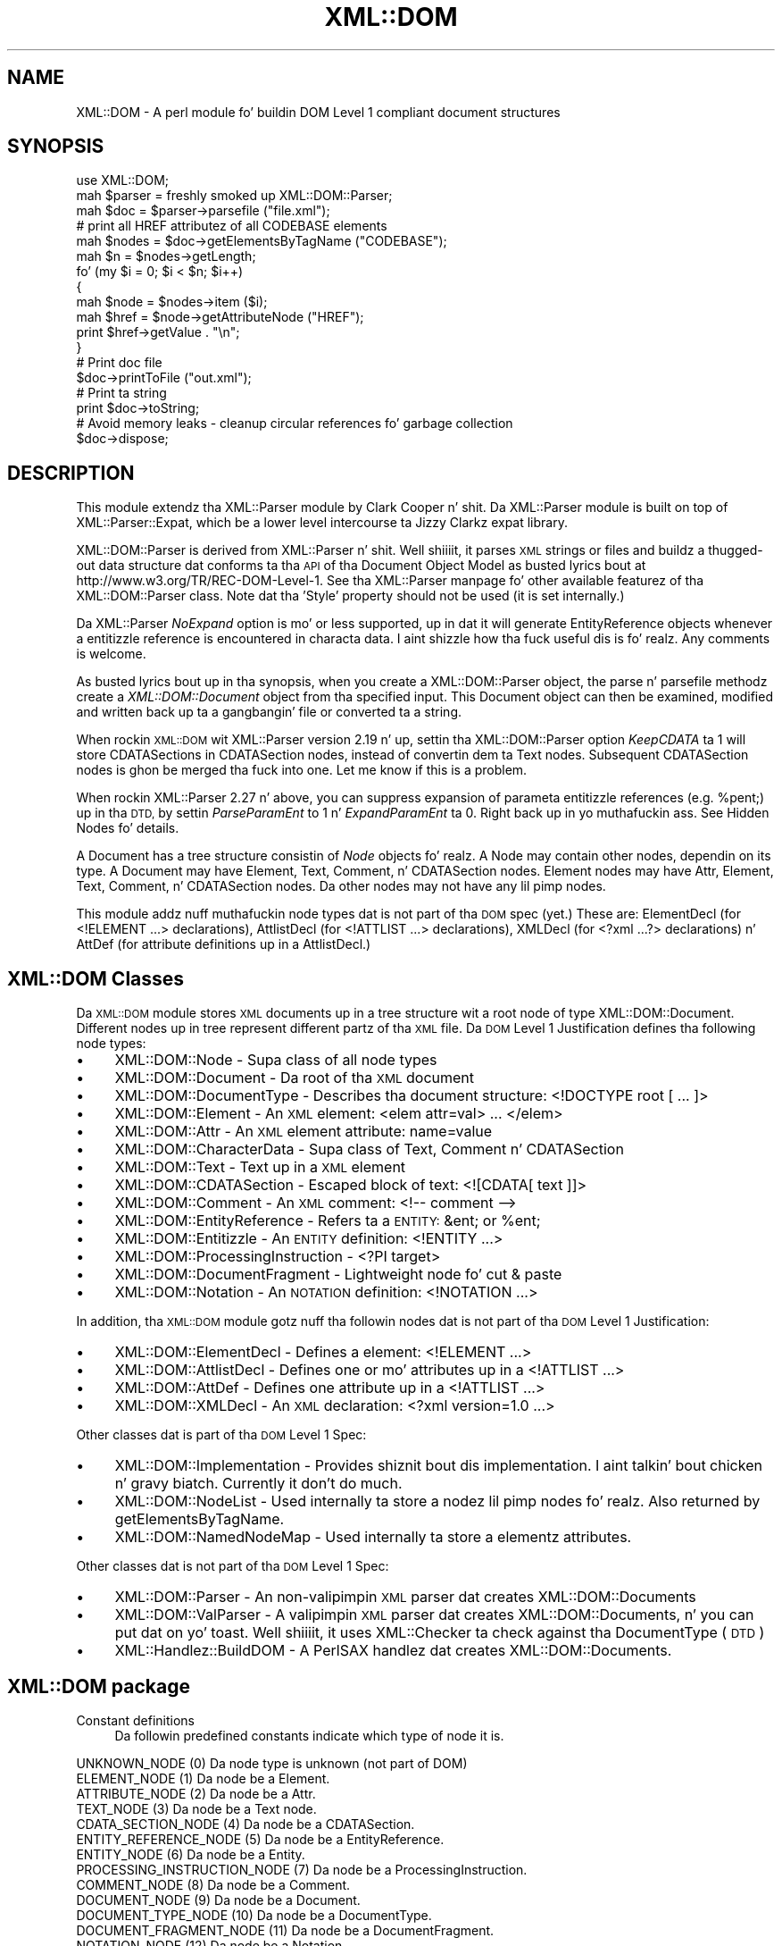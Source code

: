 .\" Automatically generated by Pod::Man 2.27 (Pod::Simple 3.28)
.\"
.\" Standard preamble:
.\" ========================================================================
.de Sp \" Vertical space (when we can't use .PP)
.if t .sp .5v
.if n .sp
..
.de Vb \" Begin verbatim text
.ft CW
.nf
.ne \\$1
..
.de Ve \" End verbatim text
.ft R
.fi
..
.\" Set up some characta translations n' predefined strings.  \*(-- will
.\" give a unbreakable dash, \*(PI'ma give pi, \*(L" will give a left
.\" double quote, n' \*(R" will give a right double quote.  \*(C+ will
.\" give a sickr C++.  Capital omega is used ta do unbreakable dashes and
.\" therefore won't be available.  \*(C` n' \*(C' expand ta `' up in nroff,
.\" not a god damn thang up in troff, fo' use wit C<>.
.tr \(*W-
.ds C+ C\v'-.1v'\h'-1p'\s-2+\h'-1p'+\s0\v'.1v'\h'-1p'
.ie n \{\
.    dz -- \(*W-
.    dz PI pi
.    if (\n(.H=4u)&(1m=24u) .ds -- \(*W\h'-12u'\(*W\h'-12u'-\" diablo 10 pitch
.    if (\n(.H=4u)&(1m=20u) .ds -- \(*W\h'-12u'\(*W\h'-8u'-\"  diablo 12 pitch
.    dz L" ""
.    dz R" ""
.    dz C` ""
.    dz C' ""
'br\}
.el\{\
.    dz -- \|\(em\|
.    dz PI \(*p
.    dz L" ``
.    dz R" ''
.    dz C`
.    dz C'
'br\}
.\"
.\" Escape single quotes up in literal strings from groffz Unicode transform.
.ie \n(.g .ds Aq \(aq
.el       .ds Aq '
.\"
.\" If tha F regista is turned on, we'll generate index entries on stderr for
.\" titlez (.TH), headaz (.SH), subsections (.SS), shit (.Ip), n' index
.\" entries marked wit X<> up in POD.  Of course, you gonna gotta process the
.\" output yo ass up in some meaningful fashion.
.\"
.\" Avoid warnin from groff bout undefined regista 'F'.
.de IX
..
.nr rF 0
.if \n(.g .if rF .nr rF 1
.if (\n(rF:(\n(.g==0)) \{
.    if \nF \{
.        de IX
.        tm Index:\\$1\t\\n%\t"\\$2"
..
.        if !\nF==2 \{
.            nr % 0
.            nr F 2
.        \}
.    \}
.\}
.rr rF
.\"
.\" Accent mark definitions (@(#)ms.acc 1.5 88/02/08 SMI; from UCB 4.2).
.\" Fear. Shiiit, dis aint no joke.  Run. I aint talkin' bout chicken n' gravy biatch.  Save yo ass.  No user-serviceable parts.
.    \" fudge factors fo' nroff n' troff
.if n \{\
.    dz #H 0
.    dz #V .8m
.    dz #F .3m
.    dz #[ \f1
.    dz #] \fP
.\}
.if t \{\
.    dz #H ((1u-(\\\\n(.fu%2u))*.13m)
.    dz #V .6m
.    dz #F 0
.    dz #[ \&
.    dz #] \&
.\}
.    \" simple accents fo' nroff n' troff
.if n \{\
.    dz ' \&
.    dz ` \&
.    dz ^ \&
.    dz , \&
.    dz ~ ~
.    dz /
.\}
.if t \{\
.    dz ' \\k:\h'-(\\n(.wu*8/10-\*(#H)'\'\h"|\\n:u"
.    dz ` \\k:\h'-(\\n(.wu*8/10-\*(#H)'\`\h'|\\n:u'
.    dz ^ \\k:\h'-(\\n(.wu*10/11-\*(#H)'^\h'|\\n:u'
.    dz , \\k:\h'-(\\n(.wu*8/10)',\h'|\\n:u'
.    dz ~ \\k:\h'-(\\n(.wu-\*(#H-.1m)'~\h'|\\n:u'
.    dz / \\k:\h'-(\\n(.wu*8/10-\*(#H)'\z\(sl\h'|\\n:u'
.\}
.    \" troff n' (daisy-wheel) nroff accents
.ds : \\k:\h'-(\\n(.wu*8/10-\*(#H+.1m+\*(#F)'\v'-\*(#V'\z.\h'.2m+\*(#F'.\h'|\\n:u'\v'\*(#V'
.ds 8 \h'\*(#H'\(*b\h'-\*(#H'
.ds o \\k:\h'-(\\n(.wu+\w'\(de'u-\*(#H)/2u'\v'-.3n'\*(#[\z\(de\v'.3n'\h'|\\n:u'\*(#]
.ds d- \h'\*(#H'\(pd\h'-\w'~'u'\v'-.25m'\f2\(hy\fP\v'.25m'\h'-\*(#H'
.ds D- D\\k:\h'-\w'D'u'\v'-.11m'\z\(hy\v'.11m'\h'|\\n:u'
.ds th \*(#[\v'.3m'\s+1I\s-1\v'-.3m'\h'-(\w'I'u*2/3)'\s-1o\s+1\*(#]
.ds Th \*(#[\s+2I\s-2\h'-\w'I'u*3/5'\v'-.3m'o\v'.3m'\*(#]
.ds ae a\h'-(\w'a'u*4/10)'e
.ds Ae A\h'-(\w'A'u*4/10)'E
.    \" erections fo' vroff
.if v .ds ~ \\k:\h'-(\\n(.wu*9/10-\*(#H)'\s-2\u~\d\s+2\h'|\\n:u'
.if v .ds ^ \\k:\h'-(\\n(.wu*10/11-\*(#H)'\v'-.4m'^\v'.4m'\h'|\\n:u'
.    \" fo' low resolution devices (crt n' lpr)
.if \n(.H>23 .if \n(.V>19 \
\{\
.    dz : e
.    dz 8 ss
.    dz o a
.    dz d- d\h'-1'\(ga
.    dz D- D\h'-1'\(hy
.    dz th \o'bp'
.    dz Th \o'LP'
.    dz ae ae
.    dz Ae AE
.\}
.rm #[ #] #H #V #F C
.\" ========================================================================
.\"
.IX Title "XML::DOM 3"
.TH XML::DOM 3 "2005-07-26" "perl v5.18.0" "User Contributed Perl Documentation"
.\" For nroff, turn off justification. I aint talkin' bout chicken n' gravy biatch.  Always turn off hyphenation; it makes
.\" way too nuff mistakes up in technical documents.
.if n .ad l
.nh
.SH "NAME"
XML::DOM \- A perl module fo' buildin DOM Level 1 compliant document structures
.SH "SYNOPSIS"
.IX Header "SYNOPSIS"
.Vb 1
\& use XML::DOM;
\&
\& mah $parser = freshly smoked up XML::DOM::Parser;
\& mah $doc = $parser\->parsefile ("file.xml");
\&
\& # print all HREF attributez of all CODEBASE elements
\& mah $nodes = $doc\->getElementsByTagName ("CODEBASE");
\& mah $n = $nodes\->getLength;
\&
\& fo' (my $i = 0; $i < $n; $i++)
\& {
\&     mah $node = $nodes\->item ($i);
\&     mah $href = $node\->getAttributeNode ("HREF");
\&     print $href\->getValue . "\en";
\& }
\&
\& # Print doc file
\& $doc\->printToFile ("out.xml");
\&
\& # Print ta string
\& print $doc\->toString;
\&
\& # Avoid memory leaks \- cleanup circular references fo' garbage collection
\& $doc\->dispose;
.Ve
.SH "DESCRIPTION"
.IX Header "DESCRIPTION"
This module extendz tha XML::Parser module by Clark Cooper n' shit. 
Da XML::Parser module is built on top of XML::Parser::Expat, 
which be a lower level intercourse ta Jizzy Clarkz expat library.
.PP
XML::DOM::Parser is derived from XML::Parser n' shit. Well shiiiit, it parses \s-1XML\s0 strings or files
and buildz a thugged-out data structure dat conforms ta tha \s-1API\s0 of tha Document Object 
Model as busted lyrics bout at http://www.w3.org/TR/REC\-DOM\-Level\-1.
See tha XML::Parser manpage fo' other available featurez of tha 
XML::DOM::Parser class. 
Note dat tha 'Style' property should not be used (it is set internally.)
.PP
Da XML::Parser \fINoExpand\fR option is mo' or less supported, up in dat it will
generate EntityReference objects whenever a entitizzle reference is encountered
in characta data. I aint shizzle how tha fuck useful dis is fo' realz. Any comments is welcome.
.PP
As busted lyrics bout up in tha synopsis, when you create a XML::DOM::Parser object, 
the parse n' parsefile methodz create a \fIXML::DOM::Document\fR object
from tha specified input. This Document object can then be examined, modified and
written back up ta a gangbangin' file or converted ta a string.
.PP
When rockin \s-1XML::DOM\s0 wit XML::Parser version 2.19 n' up, settin tha 
XML::DOM::Parser option \fIKeepCDATA\fR ta 1 will store CDATASections in
CDATASection nodes, instead of convertin dem ta Text nodes.
Subsequent CDATASection nodes is ghon be merged tha fuck into one. Let me know if this
is a problem.
.PP
When rockin XML::Parser 2.27 n' above, you can suppress expansion of
parameta entitizzle references (e.g. \f(CW%pent\fR;) up in tha \s-1DTD,\s0 by settin \fIParseParamEnt\fR
to 1 n' \fIExpandParamEnt\fR ta 0. Right back up in yo muthafuckin ass. See Hidden Nodes fo' details.
.PP
A Document has a tree structure consistin of \fINode\fR objects fo' realz. A Node may contain
other nodes, dependin on its type.
A Document may have Element, Text, Comment, n' CDATASection nodes. 
Element nodes may have Attr, Element, Text, Comment, n' CDATASection nodes. 
Da other nodes may not have any lil pimp nodes.
.PP
This module addz nuff muthafuckin node types dat is not part of tha \s-1DOM\s0 spec (yet.)
These are: ElementDecl (for <!ELEMENT ...> declarations), AttlistDecl (for
<!ATTLIST ...> declarations), XMLDecl (for <?xml ...?> declarations) n' AttDef
(for attribute definitions up in a AttlistDecl.)
.SH "XML::DOM Classes"
.IX Header "XML::DOM Classes"
Da \s-1XML::DOM\s0 module stores \s-1XML\s0 documents up in a tree structure wit a root node
of type XML::DOM::Document. Different nodes up in tree represent different
partz of tha \s-1XML\s0 file. Da \s-1DOM\s0 Level 1 Justification defines tha following
node types:
.IP "\(bu" 4
XML::DOM::Node \- Supa class of all node types
.IP "\(bu" 4
XML::DOM::Document \- Da root of tha \s-1XML\s0 document
.IP "\(bu" 4
XML::DOM::DocumentType \- Describes tha document structure: <!DOCTYPE root [ ... ]>
.IP "\(bu" 4
XML::DOM::Element \- An \s-1XML\s0 element: <elem attr=\*(L"val\*(R"> ... </elem>
.IP "\(bu" 4
XML::DOM::Attr \- An \s-1XML\s0 element attribute: name=\*(L"value\*(R"
.IP "\(bu" 4
XML::DOM::CharacterData \- Supa class of Text, Comment n' CDATASection
.IP "\(bu" 4
XML::DOM::Text \- Text up in a \s-1XML\s0 element
.IP "\(bu" 4
XML::DOM::CDATASection \- Escaped block of text: <![CDATA[ text ]]>
.IP "\(bu" 4
XML::DOM::Comment \- An \s-1XML\s0 comment: <!\-\- comment \-\->
.IP "\(bu" 4
XML::DOM::EntityReference \- Refers ta a \s-1ENTITY:\s0 &ent; or \f(CW%ent\fR;
.IP "\(bu" 4
XML::DOM::Entitizzle \- An \s-1ENTITY\s0 definition: <!ENTITY ...>
.IP "\(bu" 4
XML::DOM::ProcessingInstruction \- <?PI target>
.IP "\(bu" 4
XML::DOM::DocumentFragment \- Lightweight node fo' cut & paste
.IP "\(bu" 4
XML::DOM::Notation \- An \s-1NOTATION\s0 definition: <!NOTATION ...>
.PP
In addition, tha \s-1XML::DOM\s0 module gotz nuff tha followin nodes dat is not part 
of tha \s-1DOM\s0 Level 1 Justification:
.IP "\(bu" 4
XML::DOM::ElementDecl \- Defines a element: <!ELEMENT ...>
.IP "\(bu" 4
XML::DOM::AttlistDecl \- Defines one or mo' attributes up in a <!ATTLIST ...>
.IP "\(bu" 4
XML::DOM::AttDef \- Defines one attribute up in a <!ATTLIST ...>
.IP "\(bu" 4
XML::DOM::XMLDecl \- An \s-1XML\s0 declaration: <?xml version=\*(L"1.0\*(R" ...>
.PP
Other classes dat is part of tha \s-1DOM\s0 Level 1 Spec:
.IP "\(bu" 4
XML::DOM::Implementation \- Provides shiznit bout dis implementation. I aint talkin' bout chicken n' gravy biatch. Currently it don't do much.
.IP "\(bu" 4
XML::DOM::NodeList \- Used internally ta store a nodez lil pimp nodes fo' realz. Also returned by getElementsByTagName.
.IP "\(bu" 4
XML::DOM::NamedNodeMap \- Used internally ta store a elementz attributes.
.PP
Other classes dat is not part of tha \s-1DOM\s0 Level 1 Spec:
.IP "\(bu" 4
XML::DOM::Parser \- An non-valipimpin \s-1XML\s0 parser dat creates XML::DOM::Documents
.IP "\(bu" 4
XML::DOM::ValParser \- A valipimpin \s-1XML\s0 parser dat creates XML::DOM::Documents, n' you can put dat on yo' toast. Well shiiiit, it uses XML::Checker ta check against tha DocumentType (\s-1DTD\s0)
.IP "\(bu" 4
XML::Handlez::BuildDOM \- A PerlSAX handlez dat creates XML::DOM::Documents.
.SH "XML::DOM package"
.IX Header "XML::DOM package"
.IP "Constant definitions" 4
.IX Item "Constant definitions"
Da followin predefined constants indicate which type of node it is.
.PP
.Vb 1
\& UNKNOWN_NODE (0)                Da node type is unknown (not part of DOM)
\&
\& ELEMENT_NODE (1)                Da node be a Element.
\& ATTRIBUTE_NODE (2)              Da node be a Attr.
\& TEXT_NODE (3)                   Da node be a Text node.
\& CDATA_SECTION_NODE (4)          Da node be a CDATASection.
\& ENTITY_REFERENCE_NODE (5)       Da node be a EntityReference.
\& ENTITY_NODE (6)                 Da node be a Entity.
\& PROCESSING_INSTRUCTION_NODE (7) Da node be a ProcessingInstruction.
\& COMMENT_NODE (8)                Da node be a Comment.
\& DOCUMENT_NODE (9)               Da node be a Document.
\& DOCUMENT_TYPE_NODE (10)         Da node be a DocumentType.
\& DOCUMENT_FRAGMENT_NODE (11)     Da node be a DocumentFragment.
\& NOTATION_NODE (12)              Da node be a Notation.
\&
\& ELEMENT_DECL_NODE (13)          Da node be a ElementDecl (not part of DOM)
\& ATT_DEF_NODE (14)               Da node be a AttDef (not part of DOM)
\& XML_DECL_NODE (15)              Da node be a XMLDecl (not part of DOM)
\& ATTLIST_DECL_NODE (16)          Da node be a AttlistDecl (not part of DOM)
\&
\& Usage:
\&
\&   if ($node\->getNodeType == ELEMENT_NODE)
\&   {
\&       print "It\*(Aqs a Element";
\&   }
.Ve
.PP
\&\fBNot In \s-1DOM\s0 Spec\fR: Da \s-1DOM\s0 Spec do not mention \s-1UNKNOWN_NODE\s0 and, 
quite frankly, you should never encounta dat shit. Da last 4 node types was added
to support tha 4 added node classes.
.SS "Global Variables"
.IX Subsection "Global Variables"
.ie n .IP "$VERSION" 4
.el .IP "\f(CW$VERSION\fR" 4
.IX Item "$VERSION"
Da variable \f(CW$XML::DOM::VERSION\fR gotz nuff tha version number of dis 
implementation, e.g. \*(L"1.43\*(R".
.SS "\s-1METHODS\s0"
.IX Subsection "METHODS"
These methodz is not part of tha \s-1DOM\s0 Level 1 Justification.
.IP "getIgnoreReadOnly n' ignoreReadOnly (readOnly)" 4
.IX Item "getIgnoreReadOnly n' ignoreReadOnly (readOnly)"
Da \s-1DOM\s0 Level 1 Spec do not allow you ta edit certain sectionz of tha document,
e.g. tha DocumentType, so by default dis implementation throws DOMExceptions
(i.e. \s-1NO_MODIFICATION_ALLOWED_ERR\s0) when you try ta edit a readonly node. 
These readonly checks can be disabled by (temporarily) settin tha global 
IgnoreReadOnly flag.
.Sp
Da ignoreReadOnly method sets tha global IgnoreReadOnly flag n' returns its
previous value. Da getIgnoreReadOnly method simply returns its current value.
.Sp
.Vb 5
\& mah $oldIgnore = XML::DOM::ignoreReadOnly (1);
\& eval {
\& ... do whatever you want, catchin any other exceptions ...
\& };
\& XML::DOM::ignoreReadOnly ($oldIgnore);     # restore previous value
.Ve
.Sp
Another way ta do it, rockin a local variable:
.Sp
.Vb 4
\& { # start freshly smoked up scope
\&    local $XML::DOM::IgnoreReadOnly = 1;
\&    ... do whatever you want, don\*(Aqt worry bout exceptions ...
\& } # end of scope ($IgnoreReadOnly is set back ta its previous value)
.Ve
.IP "isValidName (name)" 4
.IX Item "isValidName (name)"
Whether tha specified name be a valid \*(L"Name\*(R" as specified up in tha \s-1XML\s0 spec.
Charactas wit Unicode joints > 127 is now also supported.
.IP "getAllowReservedNames n' allowReservedNames (boolean)" 4
.IX Item "getAllowReservedNames n' allowReservedNames (boolean)"
Da first method returns whether reserved names is allowed. Y'all KNOW dat shit, muthafucka! 
Da second takes a funky-ass boolean argument n' sets whether reserved names is allowed.
Da initial value is 1 (i.e. allow reserved names.)
.Sp
Da \s-1XML\s0 spec states dat \*(L"Names\*(R" startin wit (X|x)(M|m)(L|l)
are reserved fo' future use. (Amusingly enough, tha \s-1XML\s0 version of tha \s-1XML\s0 spec
(REC\-xml\-19980210.xml) breaks dat straight-up rule by definin a \s-1ENTITY\s0 wit tha name 
\&'xmlpio'.)
A \*(L"Name\*(R" up in dis context means tha Name token as found up in tha \s-1BNF\s0 rulez up in the
\&\s-1XML\s0 spec.
.Sp
\&\s-1XML::DOM\s0 only checks fo' errors when you modify tha \s-1DOM\s0 tree, not when the
\&\s-1DOM\s0 tree is built by tha XML::DOM::Parser.
.IP "setTagCompression (funcref)" 4
.IX Item "setTagCompression (funcref)"
There is 3 possible stylez fo' printin empty Element tags:
.RS 4
.IP "Style 0" 4
.IX Item "Style 0"
.Vb 1
\& <empty/> or <empty attr="val"/>
.Ve
.Sp
\&\s-1XML::DOM\s0 uses dis steez by default fo' all Elements.
.IP "Style 1" 4
.IX Item "Style 1"
.Vb 1
\&  <empty></empty> or <empty attr="val"></empty>
.Ve
.IP "Style 2" 4
.IX Item "Style 2"
.Vb 1
\&  <empty /> or <empty attr="val" />
.Ve
.Sp
This steez is sometimes desired when rockin \s-1XHTML. 
\&\s0(Note tha extra space before tha slash \*(L"/\*(R")
See <http://www.w3.org/TR/xhtml1> Appendix C fo' mo' details.
.RE
.RS 4
.Sp
By default \s-1XML::DOM\s0 compresses all empty Element tags (style 0.)
Yo ass can control which steez is used fo' a particular Element by calling
XML::DOM::setTagCompression wit a reference ta a gangbangin' function dat takes
2 arguments, n' you can put dat on yo' toast. Da first is tha tag name of tha Element, tha second is the
XML::DOM::Element dat is bein printed. Y'all KNOW dat shit, muthafucka! This type'a shiznit happens all tha time. 
Da function should return 0, 1 or 2 ta indicate which steez should be used to
print tha empty tag. E.g.
.Sp
.Vb 1
\& XML::DOM::setTagCompression (\e&my_tag_compression);
\&
\& sub my_tag_compression
\& {
\&    mah ($tag, $elem) = @_;
\&
\&    # Print empty br, hr n' img tags like this: <br />
\&    return 2 if $tag =~ /^(br|hr|img)$/;
\&
\&    # Print other empty tags like this: <empty></empty>
\&    return 1;
\& }
.Ve
.RE
.SH "IMPLEMENTATION DETAILS"
.IX Header "IMPLEMENTATION DETAILS"
.IP "\(bu" 4
Perl Mappings
.Sp
Da value undef was used when tha \s-1DOM\s0 Spec holla'd null.
.Sp
Da \s-1DOM\s0 Spec says: Applications must encode DOMStrin rockin \s-1UTF\-16 \s0(defined up in 
Appendix C.3 of [\s-1UNICODE\s0] n' Amendment 1 of [\s-1ISO\-10646\s0]).
In dis implementation we use plain oldschool Perl strings encoded up in \s-1UTF\-8\s0 instead of
\&\s-1UTF\-16.\s0
.IP "\(bu" 4
Text n' CDATASection nodes
.Sp
Da Expat parser expandz EntityReferences n' CDataSection sections ta 
raw strings n' do not indicate where dat shiznit was found. Y'all KNOW dat shit, muthafucka! 
This implementation do therefore convert both ta Text nodes at parse time.
CDATASection n' EntityReference nodes dat is added ta a existin Document 
(by tha user) is ghon be preserved.
.Sp
Also, subsequent Text nodes is always merged at parse time. Text nodes dat is 
added lata can be merged wit tha normalize method. Y'all KNOW dat shit, muthafucka! Consider rockin tha addText
method when addin Text nodes.
.IP "\(bu" 4
Printin n' toString
.Sp
When printin (and convertin a \s-1XML\s0 Document ta a string) tha strings gotta 
encoded differently dependin on where they occur. Shiiit, dis aint no joke. E.g. up in a CDATASection all 
substrings is allowed except fo' \*(L"]]>\*(R". In regular text, certain charactas are
not allowed, e.g. \*(L">\*(R" has ta be converted ta \*(L"&gt;\*(R". 
These routines should be verified by one of mah thugs whoz ass knows tha details.
.IP "\(bu" 4
Quotes
.Sp
Certain sections up in \s-1XML\s0 is quoted, like attribute joints up in a Element.
XML::Parser strips these quotes n' tha print methodz up in dis implementation 
always uses double quotes, so when parsin n' printin a thugged-out document, single quotes
may be converted ta double quotes. Da default value of a attribute definition
(AttDef) up in a AttlistDecl, however, will maintain its quotes.
.IP "\(bu" 4
AttlistDecl
.Sp
Attribute declarations fo' a cold-ass lil certain Element is always merged tha fuck into a single
AttlistDecl object.
.IP "\(bu" 4
Comments
.Sp
Comments up in tha \s-1DOCTYPE\s0 section is not kept up in tha right place. They will become
child nodez of tha Document.
.IP "\(bu" 4
Hidden Nodes
.Sp
Previous versionz of \s-1XML::DOM\s0 would expand parameta entitizzle references
(like \fB\f(CB%pent\fB;\fR), so when printin tha \s-1DTD,\s0 it would print tha contents
of tha external entity, instead of tha parameta entitizzle reference.
With dis release (1.27), you can prevent dis by settin tha XML::DOM::Parser
options ParseParamEnt => 1 n' ExpandParamEnt => 0.
.Sp
When it is parsin tha contentz of tha external entities, it *DOES* still add
the nodes ta tha DocumentType yo, but it marks these nodes by setting
the 'Hidden' property. In addition, it addz a EntityReference node ta the
DocumentType node.
.Sp
When printin tha DocumentType node (or when rockin \fIto_expat()\fR or \fIto_sax()\fR), 
the 'Hidden' nodes is suppressed, so yo big-ass booty is ghon peep tha parameta entity
reference instead of tha contentz of tha external entities. Put ya muthafuckin choppers up if ya feel dis! Right back up in yo muthafuckin ass. See test case
t/dom_extent.t fo' a example.
.Sp
Da reason fo' addin tha 'Hidden' nodes ta tha DocumentType node, is that
the nodes may contain <!ENTITY> definitions dat is referenced further
in tha document. (Simply not addin tha nodes ta tha DocumentType could
cause such entitizzle references ta be expanded incorrectly.)
.Sp
Note dat you need XML::Parser 2.27 or higher fo' dis ta work erectly.
.SH "SEE ALSO"
.IX Header "SEE ALSO"
XML::DOM::XPath
.PP
Da Japanese version of dis document by Takanori Kawai (Hippo2000)
at <http://member.nifty.ne.jp/hippo2000/perltips/xml/dom.htm>
.PP
Da \s-1DOM\s0 Level 1 justification at <http://www.w3.org/TR/REC\-DOM\-Level\-1>
.PP
Da \s-1XML\s0 spec (Extensible Markup Language 1.0) at <http://www.w3.org/TR/REC\-xml>
.PP
Da XML::Parser n' XML::Parser::Expat manual pages.
.PP
XML::LibXML also serves up a \s-1DOM\s0 Parser, n' is hella faster
than \s-1XML::DOM,\s0 n' is under actizzle pimpment.  It requires dat you 
downlizzle tha Gnome libxml library.
.PP
\&\s-1XML::GDOME\s0 will provide tha \s-1DOM\s0 Level 2 Core \s-1API,\s0 n' should be
as fast as XML::LibXML yo, but mo' robust, since it uses tha memory
management functionz of libgdome.  For mo' details see
<http://tjmather.com/xml\-gdome/>
.SH "CAVEATS"
.IX Header "CAVEATS"
Da method \fIgetElementsByTagName()\fR do not return a \*(L"live\*(R" NodeList.
Whether dis be a actual caveat is debatable yo, but all dem playas on tha 
www-dom mailin list seemed ta be thinkin so. I aint decided yet. It aint nuthin but a pain
to implement, it slows thangs down n' tha benefits seem marginal.
Let me know what tha fuck you think.
.SH "AUTHOR"
.IX Header "AUTHOR"
Enno Derksen is tha original gangsta lyricist.
.PP
Send patches ta T.J. Mather at <\fItjmather@maxmind.com\fR>.
.PP
Paid support be available from directly from tha maintainerz of dis package.
Please peep <http://www.maxmind.com/app/opensourceskillz> fo' mo' details.
.PP
Thanks ta Clark Cooper fo' his help wit tha initial version.
